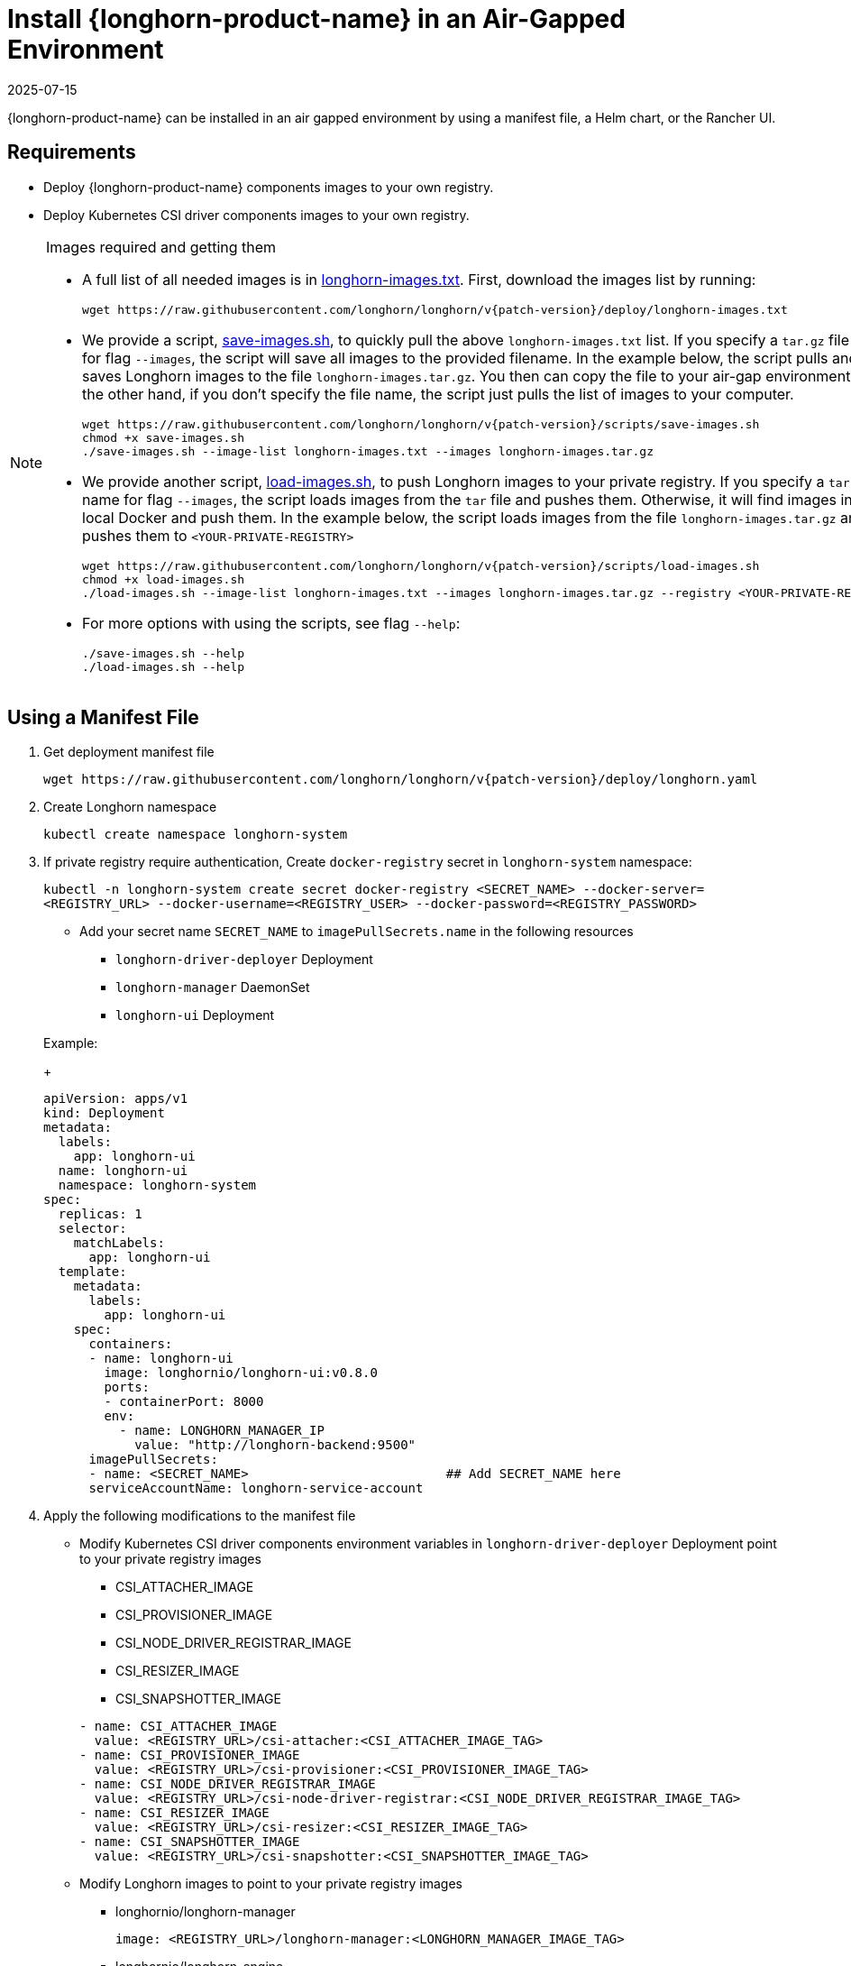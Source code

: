 = Install {longhorn-product-name} in an Air-Gapped Environment
:revdate: 2025-07-15
:page-revdate: {revdate}
:current-version: {page-component-version}
:doctype: book

{longhorn-product-name} can be installed in an air gapped environment by using a manifest file, a Helm chart, or the Rancher UI.

== Requirements

* Deploy {longhorn-product-name} components images to your own registry.
* Deploy Kubernetes CSI driver components images to your own registry.

[NOTE]
.Images required and getting them
====

* A full list of all needed images is in https://raw.githubusercontent.com/longhorn/longhorn/v{patch-version}/deploy/longhorn-images.txt[longhorn-images.txt]. First, download the images list by running:
+
[subs="+attributes",shell]
----
wget https://raw.githubusercontent.com/longhorn/longhorn/v{patch-version}/deploy/longhorn-images.txt
----

* We provide a script, https://raw.githubusercontent.com/longhorn/longhorn/v{patch-version}/scripts/save-images.sh[save-images.sh], to quickly pull the above `longhorn-images.txt` list. If you specify a `tar.gz` file name for flag `--images`, the script will save all images to the provided filename. In the example below, the script pulls and saves Longhorn images to the file `longhorn-images.tar.gz`. You then can copy the file to your air-gap environment. On the other hand, if you don't specify the file name, the script just pulls the list of images to your computer.
+
[subs="+attributes",shell]
----
wget https://raw.githubusercontent.com/longhorn/longhorn/v{patch-version}/scripts/save-images.sh
chmod +x save-images.sh
./save-images.sh --image-list longhorn-images.txt --images longhorn-images.tar.gz
----

* We provide another script, https://raw.githubusercontent.com/longhorn/longhorn/v{patch-version}/scripts/load-images.sh[load-images.sh], to push Longhorn images to your private registry. If you specify a `tar.gz` file name for flag `--images`, the script loads images from the `tar` file and pushes them. Otherwise, it will find images in your local Docker and push them. In the example below, the script loads images from the file `longhorn-images.tar.gz` and pushes them to `<YOUR-PRIVATE-REGISTRY>`
+
[subs="+attributes",shell]
----
wget https://raw.githubusercontent.com/longhorn/longhorn/v{patch-version}/scripts/load-images.sh
chmod +x load-images.sh
./load-images.sh --image-list longhorn-images.txt --images longhorn-images.tar.gz --registry <YOUR-PRIVATE-REGISTRY>
----

* For more options with using the scripts, see flag `--help`:
+
[subs="+attributes",shell]
----
./save-images.sh --help
./load-images.sh --help
----
====

== Using a Manifest File

. Get deployment manifest file
+
`+wget https://raw.githubusercontent.com/longhorn/longhorn/v{patch-version}/deploy/longhorn.yaml+`

. Create Longhorn namespace
+
`kubectl create namespace longhorn-system`

. If private registry require authentication, Create `docker-registry` secret in `longhorn-system` namespace:
+
`kubectl -n longhorn-system create secret docker-registry <SECRET_NAME> --docker-server=<REGISTRY_URL> --docker-username=<REGISTRY_USER> --docker-password=<REGISTRY_PASSWORD>`

 ** Add your secret name  `SECRET_NAME` to `imagePullSecrets.name` in the following resources
  *** `longhorn-driver-deployer` Deployment
  *** `longhorn-manager` DaemonSet
  *** `longhorn-ui` Deployment

+
Example:
+
[subs="+attributes",yaml]
----
apiVersion: apps/v1
kind: Deployment
metadata:
  labels:
    app: longhorn-ui
  name: longhorn-ui
  namespace: longhorn-system
spec:
  replicas: 1
  selector:
    matchLabels:
      app: longhorn-ui
  template:
    metadata:
      labels:
        app: longhorn-ui
    spec:
      containers:
      - name: longhorn-ui
        image: longhornio/longhorn-ui:v0.8.0
        ports:
        - containerPort: 8000
        env:
          - name: LONGHORN_MANAGER_IP
            value: "http://longhorn-backend:9500"
      imagePullSecrets:
      - name: <SECRET_NAME>                          ## Add SECRET_NAME here
      serviceAccountName: longhorn-service-account
----

. Apply the following modifications to the manifest file
 ** Modify Kubernetes CSI driver components environment variables in `longhorn-driver-deployer` Deployment point to your private registry images
  *** CSI_ATTACHER_IMAGE
  *** CSI_PROVISIONER_IMAGE
  *** CSI_NODE_DRIVER_REGISTRAR_IMAGE
  *** CSI_RESIZER_IMAGE
  *** CSI_SNAPSHOTTER_IMAGE

+
[subs="+attributes",yaml]
----
- name: CSI_ATTACHER_IMAGE
  value: <REGISTRY_URL>/csi-attacher:<CSI_ATTACHER_IMAGE_TAG>
- name: CSI_PROVISIONER_IMAGE
  value: <REGISTRY_URL>/csi-provisioner:<CSI_PROVISIONER_IMAGE_TAG>
- name: CSI_NODE_DRIVER_REGISTRAR_IMAGE
  value: <REGISTRY_URL>/csi-node-driver-registrar:<CSI_NODE_DRIVER_REGISTRAR_IMAGE_TAG>
- name: CSI_RESIZER_IMAGE
  value: <REGISTRY_URL>/csi-resizer:<CSI_RESIZER_IMAGE_TAG>
- name: CSI_SNAPSHOTTER_IMAGE
  value: <REGISTRY_URL>/csi-snapshotter:<CSI_SNAPSHOTTER_IMAGE_TAG>
----
 ** Modify Longhorn images to point to your private registry images
  *** longhornio/longhorn-manager
+
`image: <REGISTRY_URL>/longhorn-manager:<LONGHORN_MANAGER_IMAGE_TAG>`

  *** longhornio/longhorn-engine
+
`image: <REGISTRY_URL>/longhorn-engine:<LONGHORN_ENGINE_IMAGE_TAG>`

  *** longhornio/longhorn-instance-manager
+
`image: <REGISTRY_URL>/longhorn-instance-manager:<LONGHORN_INSTANCE_MANAGER_IMAGE_TAG>`

  *** longhornio/longhorn-share-manager
+
`image: <REGISTRY_URL>/longhorn-share-manager:<LONGHORN_SHARE_MANAGER_IMAGE_TAG>`

  *** longhornio/longhorn-ui
+
`image: <REGISTRY_URL>/longhorn-ui:<LONGHORN_UI_IMAGE_TAG>`

+
Example:
+
[subs="+attributes",yaml]
----
apiVersion: apps/v1
kind: Deployment
metadata:
  labels:
    app: longhorn-ui
  name: longhorn-ui
  namespace: longhorn-system
spec:
  replicas: 1
  selector:
    matchLabels:
      app: longhorn-ui
  template:
    metadata:
      labels:
        app: longhorn-ui
    spec:
      containers:
      - name: longhorn-ui
        image: <REGISTRY_URL>/longhorn-ui:<LONGHORN_UI_IMAGE_TAG>   ## Add image name and tag here
        ports:
        - containerPort: 8000
        env:
          - name: LONGHORN_MANAGER_IP
            value: "http://longhorn-backend:9500"
      imagePullSecrets:
      - name: <SECRET_NAME>
      serviceAccountName: longhorn-service-account
----
. Deploy Longhorn using modified manifest file
`kubectl apply -f longhorn.yaml`

== Using a Helm Chart

{longhorn-product-name} automatically adds +++<REGISTRY_URL>+++prefix to images. You simply need to set the registryUrl parameters to pull images from your private registry.+++</REGISTRY_URL>+++

NOTE: Once you set registryUrl to your private registry, {longhorn-product-name} tries to pull images from the registry exclusively. Make sure all component images are in the registry otherwise {longhorn-product-name} will fail to pull images.

=== Use default image name

If you keep the images' names as recommended xref:#_recommendation[here], you only need to do the following steps:

. Clone the Longhorn repo:
+
`+git clone https://github.com/longhorn/longhorn.git+`

. In `chart/values.yaml`
 ** Specify `Private registry URL`. If the registry requires authentication, specify `Private registry user`, `Private registry password`, and `Private registry secret`.
 {longhorn-product-name} will automatically generate a secret with the those information and use it to pull images from your private registry.
+
[subs="+attributes",yaml]
----
defaultSettings:
  registrySecret: <SECRET_NAME>

privateRegistry:
    registryUrl: <REGISTRY_URL>
    registryUser: <REGISTRY_USER>
    registryPasswd: <REGISTRY_PASSWORD>
    registrySecret: <REGISTRY_SECRET_NAME>
----

=== Use custom image name

If you want to use custom images' names, you can use the following steps:

. Clone longhorn repo
+
`+git clone https://github.com/longhorn/longhorn.git+`

. In `chart/values.yaml`
+
NOTE: Do not include the private registry prefix, it will be added automatically. e.g: if your image is `example.com/username/longhorn-manager`, use `username/longhorn-manager` in the following charts.

 ** Specify images and tag:
+
[subs="+attributes",yaml]
----
  image:
    longhorn:
      engine:
        repository: longhornio/longhorn-engine
        tag: <LONGHORN_ENGINE_IMAGE_TAG>
      manager:
        repository: longhornio/longhorn-manager
        tag: <LONGHORN_MANAGER_IMAGE_TAG>
      ui:
        repository: longhornio/longhorn-ui
        tag: <LONGHORN_UI_IMAGE_TAG>
      instanceManager:
        repository: longhornio/longhorn-instance-manager
        tag: <LONGHORN_INSTANCE_MANAGER_IMAGE_TAG>
      shareManager:
        repository: longhornio/longhorn-share-manager
        tag: <LONGHORN_SHARE_MANAGER_IMAGE_TAG>
----

 ** Specify CSI Driver components images and tag:
+
[subs="+attributes",yaml]
----
    csi:
      attacher:
        repository: longhornio/csi-attacher
        tag: <CSI_ATTACHER_IMAGE_TAG>
      provisioner:
        repository: longhornio/csi-provisioner
        tag: <CSI_PROVISIONER_IMAGE_TAG>
      nodeDriverRegistrar:
        repository: longhornio/csi-node-driver-registrar
        tag: <CSI_NODE_DRIVER_REGISTRAR_IMAGE_TAG>
      resizer:
        repository: longhornio/csi-resizer
        tag: <CSI_RESIZER_IMAGE_TAG>
      snapshotter:
        repository: longhornio/csi-snapshotter
        tag: <CSI_SNAPSHOTTER_IMAGE_TAG>
----

 ** Specify `Private registry URL`. If the registry requires authentication, specify `Private registry user`, `Private registry password`, and `Private registry secret`.
 {longhorn-product-name} will automatically generate a secret with the those information and use it to pull images from your private registry.
+
[,yaml]
----
privateRegistry:
  # -- Setting that allows you to create a private registry secret.
  createSecret: true
  # -- URL of a private registry. When unspecified, Longhorn uses the default system registry.
  registryUrl: <REGISTRY_URL>
  # -- User account used for authenticating with a private registry.
  registryUser: <REGISTRY_USER>
  # -- Password for authenticating with a private registry.
  registryPasswd: <REGISTRY_PASSWORD>
  # -- Kubernetes secret that allows you to pull images from a private registry. This setting applies only when creation of private registry secrets is enabled. You must include the private registry name in the secret name.
  registrySecret: <REGISTRY_SECRET_NAME>
----

. Install {longhorn-product-name}

[subs="+attributes",shell]
----
  helm install longhorn ./chart --namespace longhorn-system --create-namespace
----

= Using a Rancher App

[discrete]
=== Use default image name

If you keep the images' names as recommended <<Recommendation, here>>, you only need to do the following steps:

* In the `Private Registry Settings` section specify:
 ** Private registry URL
 ** Private registry user
 ** Private registry password
 ** Private registry secret name

+
{longhorn-product-name} will automatically generate a secret with the those information and use it to pull images from your private registry.
+
image::screenshots/airgap-deploy/app-default-images.png[images]

[discrete]
=== Use custom image name

* If you want to use custom images' names, you can set `Use Default Images` to `False` and specify images' names.
+
NOTE: Do not include the private registry prefix, it will be added automatically. e.g: if your image is `example.com/username/longhorn-manager`, use `username/longhorn-manager` in the following charts.
+
image::screenshots/airgap-deploy/app-custom-images.png[images]

* Specify `Private registry URL`. If the registry requires authentication, specify `Private registry user`, `Private registry password`, and `Private registry secret name`.
{longhorn-product-name} will automatically generate a secret with the those information and use it to pull images from your private registry.
+
image::screenshots/airgap-deploy/app-custom-images-reg.png[images]

== Troubleshooting

[discrete]
==== For Helm/Rancher installation, if user forgot to submit a secret to authenticate to private registry, `longhorn-manager DaemonSet` will fail to create.

. Create the Kubernetes secret
+
`kubectl -n longhorn-system create secret docker-registry <SECRET_NAME> --docker-server=<REGISTRY_URL> --docker-username=<REGISTRY_USER> --docker-password=<REGISTRY_PASSWORD>`

. Create `registry-secret` setting object manually.
+
[subs="+attributes",yaml]
----
 apiVersion: longhorn.io/v1beta2
 kind: Setting
 metadata:
   name: registry-secret
   namespace: longhorn-system
 value: <SECRET_NAME>
----
+
`kubectl apply -f registry-secret.yml`

. Delete {longhorn-product-name} and re-install it again.
 ** *Helm2*
+
`helm uninstall ./chart --name longhorn --namespace longhorn-system`
+
`helm install ./chart --name longhorn --namespace longhorn-system`

 ** *Helm3*
+
`helm uninstall longhorn ./chart --namespace longhorn-system`
+
`helm install longhorn ./chart --namespace longhorn-system`

== Recommendation

It's highly recommended not to manipulate image tags, especially instance manager image tags such as v1_20200301, because we intentionally use the date to avoid associating it with a {longhorn-product-name} version.

The component images are hosted in Dockerhub under the `longhornio` account. For example, `longhornio/longhorn-manager:v{patch-version}`. It's recommended to keep the account name, `longhornio`, the same when you push the images to your private registry. This helps avoid unnecessary configuration issues.
